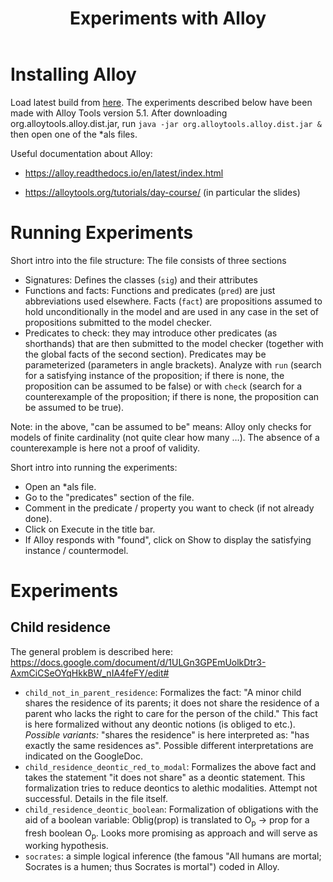 #+TITLE: Experiments with Alloy

* Installing Alloy

Load latest build from [[https://alloytools.org/download.html][here]]. The experiments described below have been made
with Alloy Tools version 5.1. After downloading org.alloytools.alloy.dist.jar,
run =java -jar org.alloytools.alloy.dist.jar &= then open one of the *als files.

Useful documentation about Alloy:

- https://alloy.readthedocs.io/en/latest/index.html

- https://alloytools.org/tutorials/day-course/ (in particular the slides)


* Running Experiments

Short intro into the file structure: The file consists of three sections

- Signatures: Defines the classes (=sig=) and their attributes
- Functions and facts: Functions and predicates (=pred=) are just
  abbreviations used elsewhere. Facts (=fact=) are propositions assumed to
  hold unconditionally in the model and are used in any case in the set of
  propositions submitted to the model checker.
- Predicates to check: they may introduce other predicates (as shorthands)
  that are then submitted to the model checker (together with the global facts
  of the second section). Predicates may be parameterized (parameters in angle
  brackets). Analyze with =run= (search for a satisfying instance of the
  proposition; if there is none, the proposition can be assumed to be false)
  or with =check= (search for a counterexample of the proposition; if there is
  none, the proposition can be assumed to be true).

Note: in the above, "can be assumed to be" means: Alloy only checks for models
of finite cardinality (not quite clear how many ...). The absence of a
counterexample is here not a proof of validity.

Short intro into running the experiments:

- Open an *als file.
- Go to the "predicates" section of the file.
- Comment in the predicate / property you want to check (if not already done).
- Click on Execute in the title bar.
- If Alloy responds with "found", click on Show to display the satisfying
  instance / countermodel.

* Experiments

** Child residence

The general problem is described here:
https://docs.google.com/document/d/1ULGn3GPEmUolkDtr3-AxmCiCSeOYqHkkBW_nIA4feFY/edit#


- =child_not_in_parent_residence=: Formalizes the fact: "A minor child shares
  the residence of its parents; it does not share the residence of a parent
  who lacks the right to care for the person of the child." This fact is here
  formalized without any deontic notions (is obliged to etc.).
  /Possible variants:/ "shares the residence" is here interpreted as: "has
  exactly the same residences as". Possible different interpretations are
  indicated on the GoogleDoc.
- =child_residence_deontic_red_to_modal=: Formalizes the above fact and takes
  the statement "it does not share" as a deontic statement. This formalization
  tries to reduce deontics to alethic modalities. Attempt not
  successful. Details in the file itself. 
- =child_residence_deontic_boolean=: Formalization of obligations with the aid
  of a boolean variable: Oblig(prop) is translated to O_p -> prop for a fresh
  boolean O_p. Looks more promising as approach and will serve as working
  hypothesis. 
- =socrates=: a simple logical inference (the famous "All humans are mortal;
  Socrates is a humen; thus Socrates is mortal") coded in Alloy.
